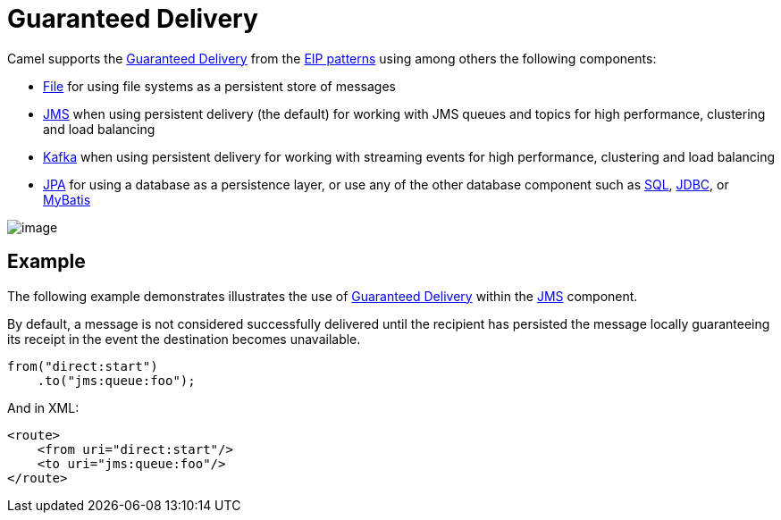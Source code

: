 = Guaranteed Delivery

Camel supports the
http://www.enterpriseintegrationpatterns.com/GuaranteedMessaging.html[Guaranteed
Delivery] from the xref:enterprise-integration-patterns.adoc[EIP
patterns] using among others the following components:

* xref:ROOT:file-component.adoc[File] for using file systems as a persistent store of
messages
* xref:ROOT:jms-component.adoc[JMS] when using persistent delivery (the default) for
working with JMS queues and topics for high performance, clustering and load balancing
* xref:ROOT:kafka-component.adoc[Kafka] when using persistent delivery for
working with streaming events for high performance, clustering and load balancing
* xref:ROOT:jpa-component.adoc[JPA] for using a database as a persistence layer, or use
any of the other database component such as xref:ROOT:sql-component.adoc[SQL],
xref:ROOT:jdbc-component.adoc[JDBC], or xref:ROOT:mybatis-component.adoc[MyBatis]

image::eip/GuaranteedMessagingSolution.gif[image]

== Example

The following example demonstrates illustrates the use
of http://www.enterpriseintegrationpatterns.com/GuaranteedMessaging.html[Guaranteed
Delivery] within the xref:ROOT:jms-component.adoc[JMS] component.

By default, a message
is not considered successfully delivered until the recipient has
persisted the message locally guaranteeing its receipt in the event the
destination becomes unavailable.

[source,java]
----
from("direct:start")
    .to("jms:queue:foo");
----

And in XML:

[source,xml]
----
<route>
    <from uri="direct:start"/>
    <to uri="jms:queue:foo"/>
</route>
----


